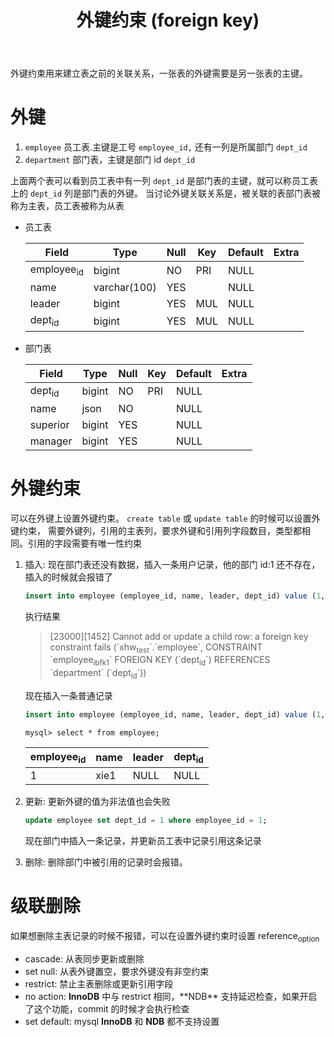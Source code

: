 :PROPERTIES:
:ID:       5dbc2cf6-82d7-40f9-9f74-4cd22c7f2476
:END:
#+title:外键约束 (foreign key)
外键约束用来建立表之前的关联关系，一张表的外键需要是另一张表的主键。
* 外键
1. =employee= 员工表.主键是工号 =employee_id,= 还有一列是所属部门 =dept_id=
2. =department= 部门表，主键是部门 id =dept_id=

上面两个表可以看到员工表中有一列 =dept_id= 是部门表的主键，就可以称员工表上的 =dept_id= 列是部门表的外键。
当讨论外键关联关系是，被关联的表部门表被称为主表，员工表被称为从表

- 员工表
  | Field       | Type         | Null | Key | Default | Extra |
  |-------------+--------------+------+-----+---------+-------|
  | employee_id | bigint       | NO   | PRI | NULL    |       |
  | name        | varchar(100) | YES  |     | NULL    |       |
  | leader      | bigint       | YES  | MUL | NULL    |       |
  | dept_id     | bigint       | YES  | MUL | NULL    |       |

- 部门表
  | Field    | Type   | Null | Key | Default | Extra |
  |----------+--------+------+-----+---------+-------|
  | dept_id  | bigint | NO   | PRI | NULL    |       |
  | name     | json   | NO   |     | NULL    |       |
  | superior | bigint | YES  |     | NULL    |       |
  | manager  | bigint | YES  |     | NULL    |       |

* 外键约束
可以在外键上设置外键约束。 =create table= 或 =update table= 的时候可以设置外键约束，
需要外键列，引用的主表列，要求外键和引用列字段数目，类型都相同。引用的字段需要有唯一性约束
1. 插入:
   现在部门表还没有数据，插入一条用户记录，他的部门 id:1 还不存在，插入的时候就会报错了
   #+begin_src sql
     insert into employee (employee_id, name, leader, dept_id) value (1, 'xie1', null, 1);
   #+end_src
   执行结果
   #+begin_quote
   [23000][1452] Cannot add or update a child row: a foreign key constraint fails (`xhw_test`.`employee`, CONSTRAINT `employee_ibfk_1` FOREIGN KEY (`dept_id`) REFERENCES `department` (`dept_id`))
   #+end_quote

   现在插入一条普通记录
   #+begin_src sql
     insert into employee (employee_id, name, leader, dept_id) value (1, 'xie1', null, null);
   #+end_src

   =mysql> select * from employee;=
  | employee_id | name | leader | dept_id |
  |-------------+------+--------+---------|
  |           1 | xie1 | NULL   | NULL    |

2. 更新:
   更新外键的值为非法值也会失败
   #+begin_src sql
    update employee set dept_id = 1 where employee_id = 1;
   #+end_src

   现在部门中插入一条记录，并更新员工表中记录引用这条记录
3. 删除:
   删除部门中被引用的记录时会报错。



* 级联删除
如果想删除主表记录的时候不报错，可以在设置外键约束时设置 reference_option
- cascade: 从表同步更新或删除
- set null: 从表外键置空，要求外键没有非空约束
- restrict: 禁止主表删除或更新引用字段
- no action: **InnoDB** 中与 restrict 相同，**NDB** 支持延迟检查，如果开启了这个功能，commit 的时候才会执行检查
- set default: mysql **InnoDB** 和 **NDB** 都不支持设置
